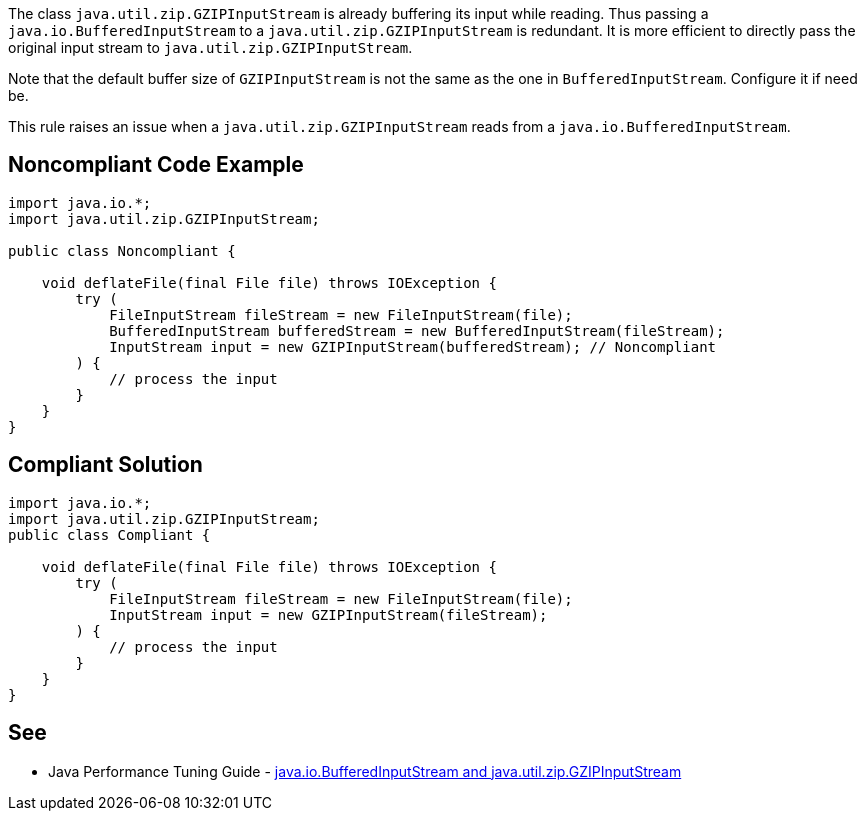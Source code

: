 The class ``++java.util.zip.GZIPInputStream++`` is already buffering its input while reading. Thus passing a ``++java.io.BufferedInputStream++`` to a ``++java.util.zip.GZIPInputStream++`` is redundant. It is more efficient to directly pass the original input stream to ``++java.util.zip.GZIPInputStream++``.


Note that the default buffer size of ``++GZIPInputStream++`` is not the same as the one in ``++BufferedInputStream++``. Configure it if need be.


This rule raises an issue when a ``++java.util.zip.GZIPInputStream++`` reads from a ``++java.io.BufferedInputStream++``.

== Noncompliant Code Example

----
import java.io.*;
import java.util.zip.GZIPInputStream;

public class Noncompliant {

    void deflateFile(final File file) throws IOException {
        try (
            FileInputStream fileStream = new FileInputStream(file);
            BufferedInputStream bufferedStream = new BufferedInputStream(fileStream);
            InputStream input = new GZIPInputStream(bufferedStream); // Noncompliant
        ) {
            // process the input
        }
    }
}
----

== Compliant Solution

----
import java.io.*;
import java.util.zip.GZIPInputStream;
public class Compliant {

    void deflateFile(final File file) throws IOException {
        try (
            FileInputStream fileStream = new FileInputStream(file);
            InputStream input = new GZIPInputStream(fileStream);
        ) {
            // process the input
        }
    }
}
----

== See

* Java Performance Tuning Guide - http://java-performance.info/java-io-bufferedinputstream-and-java-util-zip-gzipinputstream/[java.io.BufferedInputStream and java.util.zip.GZIPInputStream]
